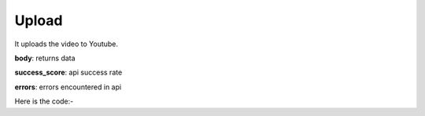 **************************************************
Upload
**************************************************
It uploads the video to Youtube.

**body**: returns data

**success_score**: api success rate

**errors**: errors encountered in api 

Here is the code:-

.. py:function:: youtube.upload(title="Testing Upload",video_path="C:/Users/video.mp4",kid_type="Yes, it's made for kids",description="I am testing",type="Public")

   
   :param str title: title of video
   :param str video_path: local file path of video
   :param str kid_type: e.g. Yes, it's made for kids
   :param str description: description of video
   :param str type: e.g. Public or Private
   :return: {"body": {'VideoLink': 'VideoLink'}, "success_score": "100", "errors": []}
   :rtype: dict
